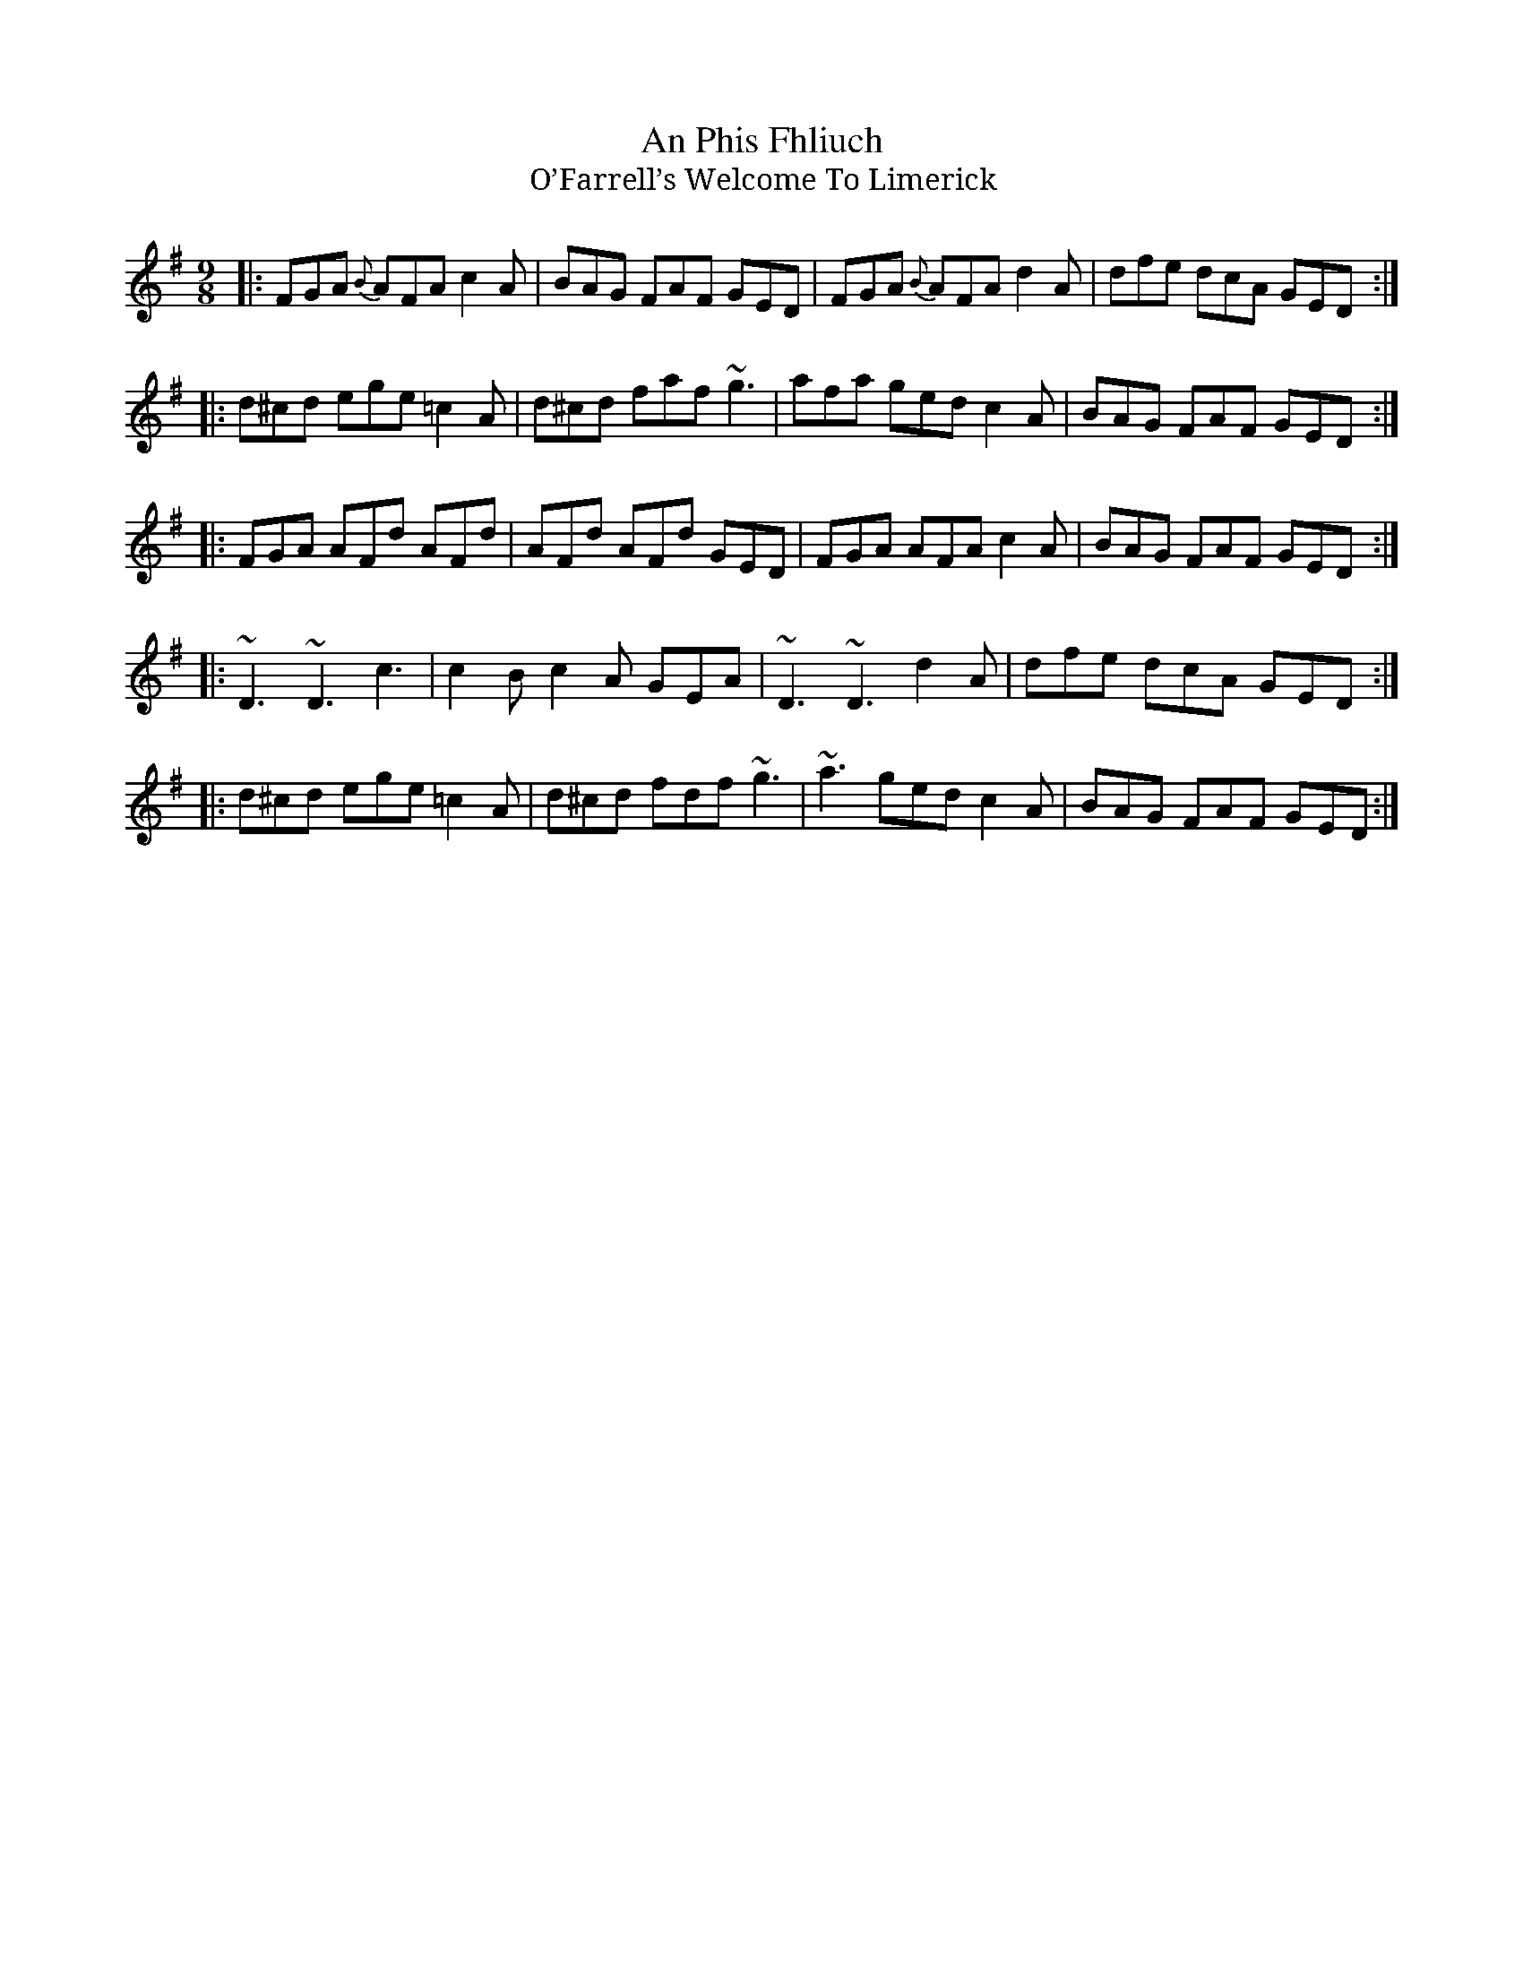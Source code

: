 X: 4
T: An Phis Fhliuch
T: O’Farrell’s Welcome To Limerick
R: slip jig
M: 9/8
L: 1/8
K: Dmix
|:FGA {B}AFA c2A|BAG FAF GED|FGA {B}AFA d2A|dfe dcA GED:|
|:d^cd ege =c2A|d^cd faf ~g3|afa ged c2A|BAG FAF GED:|
|:FGA AFd AFd|AFd AFd GED|FGA AFA c2A|BAG FAF GED:|
|:~D3 ~D3 c3|c2B c2A GEA|~D3 ~D3 d2A|dfe dcA GED:|
|:d^cd ege =c2A|d^cd fdf ~g3|~a3 ged c2A|BAG FAF GED:|
